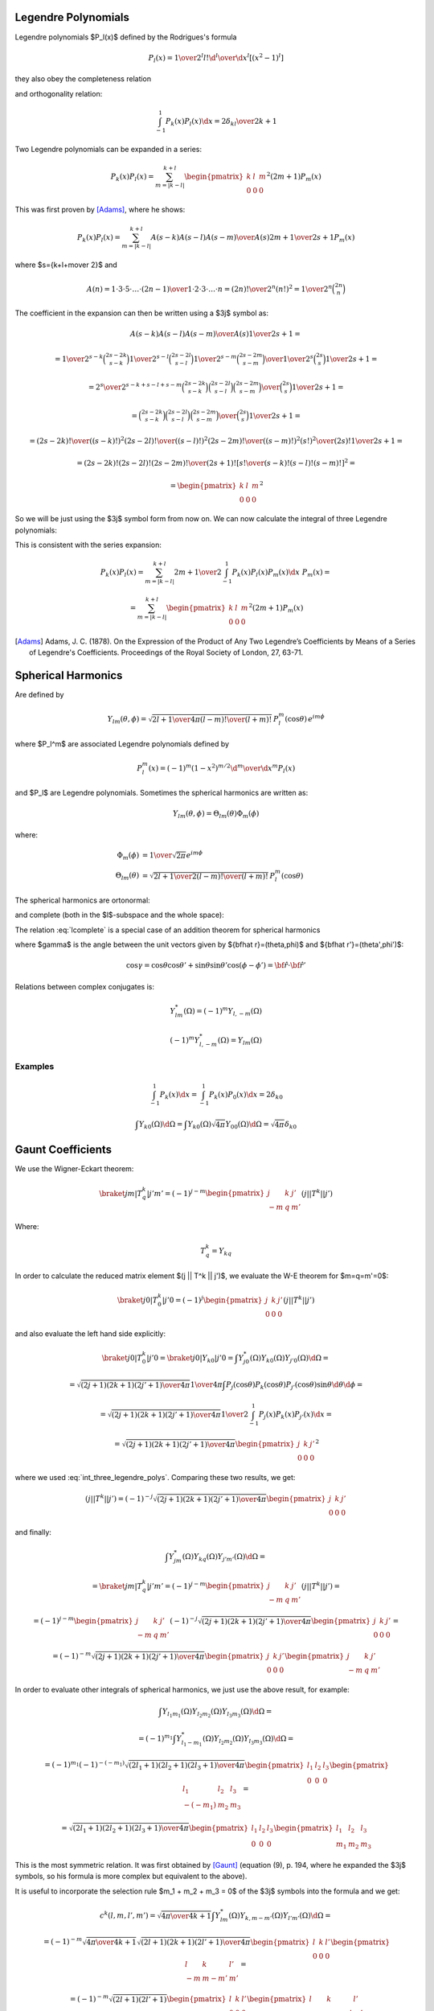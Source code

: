 .. index:: Legendre polynomials

Legendre Polynomials
====================

Legendre polynomials $P_l(x)$ defined by the Rodrigues's formula

.. math::

       P_l(x)={1\over2^l l!}{\d^l\over\d x^l}[(x^2-1)^l]

they also obey the completeness relation

.. math::
    :label: Lorto

       \sum_{l=0}^\infty {2l+1\over2}P_l(x')P_l(x)=\delta(x-x')

and orthogonality relation:

.. math::

    \int_{-1}^1 P_k(x) P_l(x) \d x = {2\delta_{kl} \over 2k+1}

Two Legendre polynomials can be expanded in a series:

.. math::

    P_k(x) P_l(x)
        = \sum_{m=|k-l|}^{k+l}
        \begin{pmatrix} k & l & m \\ 0 & 0 & 0 \end{pmatrix}^2
        (2m+1) P_m(x)

This was first proven by [Adams]_, where he shows:

.. math::

    P_k(x) P_l(x) = \sum_{m=|k-l|}^{k+l} {A(s-k) A(s-l) A(s-m)\over A(s)}
        {2m+1\over 2s+1} P_m(x)

where $s={k+l+m\over 2}$ and

.. math::

    A(n) = {1\cdot3\cdot5 \cdot \dots \cdot (2n-1) \over
        1\cdot 2\cdot 3\cdot \dots \cdot n} =
            {(2n)!\over 2^n (n!)^2} = {1\over 2^n}\binom{2n}{n}

The coefficient in the expansion can then be written using a $3j$ symbol as:

.. math::

    {A(s-k) A(s-l) A(s-m)\over A(s)} {1\over 2s+1} =

    = {
            {1\over2^{s-k}}\binom{2s-2k}{s-k}
            {1\over2^{s-l}}\binom{2s-2l}{s-l}
            {1\over2^{s-m}}\binom{2s-2m}{s-m}
            \over
            {1\over2^{s}}\binom{2s}{s}
        } {1\over 2s+1} =

    = {2^s\over2^{s-k+s-l+s-m}} {
            \binom{2s-2k}{s-k}
            \binom{2s-2l}{s-l}
            \binom{2s-2m}{s-m}
            \over
            \binom{2s}{s}
        } {1\over 2s+1} =

    = {
            \binom{2s-2k}{s-k}
            \binom{2s-2l}{s-l}
            \binom{2s-2m}{s-m}
            \over
            \binom{2s}{s}
        } {1\over 2s+1} =

    = {
            {(2s-2k)! \over ((s-k)!)^2}
            {(2s-2l)! \over ((s-l)!)^2}
            {(2s-2m)! \over ((s-m)!)^2}
            {(s!)^2 \over (2s)!}
        } {1\over 2s+1} =

    = {(2s-2k)! (2s-2l)! (2s-2m)! \over (2s+1)!}
        \left[{s! \over (s-k)! (s-l)! (s-m)!}\right]^2
       =

    = \begin{pmatrix} k & l & m \\ 0 & 0 & 0 \end{pmatrix}^2

So we will be just using the $3j$ symbol form from now on.
We can now calculate the integral of three Legendre polynomials:

.. math::
    :label: int_three_legendre_polys

    \int_{-1}^1 P_k(x) P_l(x) P_m(x) \d x =

    = \int_{-1}^1
        \sum_{n=|k-l|}^{k+l}
        \begin{pmatrix} k & l & n \\ 0 & 0 & 0 \end{pmatrix}^2
        (2n+1) P_n(x)
    P_m(x) \d x =

    =
        \sum_{n=|k-l|}^{k+l}
        \begin{pmatrix} k & l & n \\ 0 & 0 & 0 \end{pmatrix}^2
        (2n+1) {2\delta_{nm}\over 2n+1}
    =

    = 2 \begin{pmatrix} k & l & m \\ 0 & 0 & 0 \end{pmatrix}^2

This is consistent with the series expansion:

.. math::

    P_k(x) P_l(x) = \sum_{m=|k-l|}^{k+l}
        {2m+1\over 2}\int_{-1}^1 P_k(x) P_l(x) P_m(x) \d x\,\,
        P_m(x) =

    = \sum_{m=|k-l|}^{k+l}
        \begin{pmatrix} k & l & m \\ 0 & 0 & 0 \end{pmatrix}^2
        (2m+1) P_m(x)


.. [Adams] Adams, J. C. (1878). On the Expression of the Product of Any Two Legendre’s Coefficients by Means of a Series of Legendre's Coefficients.  Proceedings of the Royal Society of London, 27, 63-71.


.. index:: spherical harmonics

Spherical Harmonics
===================


Are defined by

.. math::

       Y_{lm}(\theta,\phi)=\sqrt{{2l+1\over4\pi}{(l-m)!\over(l+m)!}}\,P_l^m(\cos\theta)\,e^{im\phi}

where $P_l^m$ are associated Legendre polynomials defined by

.. math::

       P_l^m(x)=(-1)^m (1-x^2)^{m/2}{\d^m\over\d x^m} P_l(x)

and $P_l$ are Legendre polynomials. Sometimes the spherical harmonics are
written as:

.. math::

    Y_{lm}(\theta,\phi) = \Theta_{lm}(\theta) \Phi_m(\phi)

where:

.. math::

    \Phi_m(\phi) &= {1\over\sqrt{2\pi}} e^{im\phi} \\
    \Theta_{lm}(\theta) &= \sqrt{{2l+1\over2}{(l-m)!\over(l+m)!}}\,P_l^m(\cos\theta)

The spherical harmonics are ortonormal:

.. math::
    :label: Yorto

       \int Y_{lm}\,Y^*_{l'm'}\,\d\Omega = \int_0^{2\pi}\int_0^{\pi} Y_{lm}(\theta,\phi)\,Y^*_{l'm'}(\theta,\phi)\sin\theta\,\d\theta\,\d\phi = \delta_{mm'}\delta_{ll'}

and complete (both in the $l$-subspace and the whole space):

.. math::
    :label: lcomplete

       \sum_{m=-l}^l|Y_{lm}(\theta,\phi)|^2={2l+1\over4\pi}


.. math::
    :label: Ycomplete

       \sum_{l=0}^\infty\sum_{m=-l}^lY_{lm}(\theta,\phi)Y_{lm}^*(\theta',\phi') ={1\over\sin\theta}\delta(\theta-\theta')\delta(\phi-\phi')= \delta({\bf\hat r}-{\bf\hat r'})

The relation :eq:`lcomplete` is a special case of an addition theorem for spherical harmonics

.. math::
    :label: lsum

       \sum_{m=-l}^lY_{lm}(\theta,\phi)Y_{lm}^*(\theta',\phi')= {2l+1\over 4\pi}P_l(\cos\gamma)

where $\gamma$ is the angle between the unit vectors given by ${\bf\hat r}=(\theta,\phi)$ and ${\bf\hat r'}=(\theta',\phi')$:

.. math::

       \cos\gamma=\cos\theta\cos\theta'+\sin\theta\sin\theta'\cos(\phi-\phi') ={\bf\hat r}\cdot{\bf\hat r'}

Relations between complex conjugates is:

.. math::

    Y_{l m}^*(\Omega) = (-1)^m Y_{l,-m}(\Omega)

    (-1)^m Y_{l,-m}^*(\Omega) = Y_{lm}(\Omega)

Examples
~~~~~~~~

.. math::

    \int_{-1}^1 P_k(x) \d x
        = \int_{-1}^1 P_k(x) P_0(x) \d x
        = 2\delta_{k0}

    \int Y_{k0}(\Omega) \d \Omega
        = \int Y_{k0}(\Omega) \sqrt{4\pi} Y_{00}(\Omega) \d \Omega
        = \sqrt{4\pi} \delta_{k0}


Gaunt Coefficients
==================

We use the Wigner-Eckart theorem:

.. math::

    \braket{j m | T^k_q | j' m'} = (-1)^{j-m}
        \begin{pmatrix} j & k & j' \\ -m & q & m' \end{pmatrix}
        (j || T^k || j')

Where:

.. math::

    T^k_q = Y_{k q}

In order to calculate the reduced matrix element $(j || T^k || j')$, we
evaluate the W-E theorem for $m=q=m'=0$:

.. math::

    \braket{j 0 | T^k_0 | j' 0} = (-1)^{j}
        \begin{pmatrix} j & k & j' \\ 0 & 0 & 0 \end{pmatrix}
        (j || T^k || j')

and also evaluate the left hand side explicitly:

.. math::

    \braket{j 0 | T^k_0 | j' 0}
        = \braket{j 0 | Y_{k 0} | j' 0}
        = \int Y_{j0}^*(\Omega) Y_{k0}(\Omega) Y_{j'0}(\Omega) \d \Omega =

    = \sqrt{(2j+1)(2k+1)(2j'+1)\over 4\pi} {1\over 4\pi}
        \int P_j(\cos\theta) P_k(\cos\theta) P_{j'}(\cos\theta) \sin\theta
            \d \theta \d \phi =

    = \sqrt{(2j+1)(2k+1)(2j'+1)\over 4\pi} {1\over 2}
        \int_{-1}^1 P_j(x) P_k(x) P_{j'}(x) \d x =

    = \sqrt{(2j+1)(2k+1)(2j'+1)\over 4\pi}
        \begin{pmatrix} j & k & j' \\ 0 & 0 & 0 \end{pmatrix}^2

where we used :eq:`int_three_legendre_polys`.
Comparing these two results, we get:

.. math::

    (j || T^k || j') = (-1)^{-j}
        \sqrt{(2j+1)(2k+1)(2j'+1)\over 4\pi}
        \begin{pmatrix} j & k & j' \\ 0 & 0 & 0 \end{pmatrix}

and finally:

.. math::

    \int Y_{jm}^*(\Omega) Y_{kq}(\Omega) Y_{j'm'}(\Omega) \d \Omega =

    =\braket{j m | T^k_q | j' m'} = (-1)^{j-m}
        \begin{pmatrix} j & k & j' \\ -m & q & m' \end{pmatrix}
        (j || T^k || j') =

    = (-1)^{j-m}
        \begin{pmatrix} j & k & j' \\ -m & q & m' \end{pmatrix}
        (-1)^{-j}
        \sqrt{(2j+1)(2k+1)(2j'+1)\over 4\pi}
        \begin{pmatrix} j & k & j' \\ 0 & 0 & 0 \end{pmatrix} =

    = (-1)^{-m}
        \sqrt{(2j+1)(2k+1)(2j'+1)\over 4\pi}
        \begin{pmatrix} j & k & j' \\ 0 & 0 & 0 \end{pmatrix}
        \begin{pmatrix} j & k & j' \\ -m & q & m' \end{pmatrix}

In order to evaluate other integrals of spherical harmonics, we just use the
above result, for example:

.. math::

    \int Y_{l_1 m_1}(\Omega) Y_{l_2 m_2}(\Omega) Y_{l_3 m_3}(\Omega) \d\Omega =

    =(-1)^{m_1}\int Y_{l_1 -m_1}^*(\Omega) Y_{l_2 m_2}(\Omega)
        Y_{l_3 m_3}(\Omega) \d\Omega=

    =(-1)^{m_1}
    (-1)^{-(-m_1)}
        \sqrt{(2l_1+1)(2l_2+1)(2l_3+1)\over 4\pi}
        \begin{pmatrix} l_1 & l_2 & l_3 \\ 0 & 0 & 0 \end{pmatrix}
        \begin{pmatrix} l_1 & l_2 & l_3 \\ -(-m_1) & m_2 & m_3 \end{pmatrix}=

    = \sqrt{(2l_1+1)(2l_2+1)(2l_3+1)\over 4\pi}
        \begin{pmatrix} l_1 & l_2 & l_3 \\ 0 & 0 & 0 \end{pmatrix}
        \begin{pmatrix} l_1 & l_2 & l_3 \\ m_1 & m_2 & m_3 \end{pmatrix}

This is the most symmetric relation. It was first obtained by [Gaunt]_
(equation (9), p. 194, where he expanded the $3j$ symbols, so his formula is
more complex but equivalent to the above).

It is useful to incorporate
the selection rule $m_1 + m_2 + m_3 = 0$ of the $3j$ symbols into the formula
and we get:

.. math::

    c^k(l, m, l', m') =
        \sqrt{4\pi \over 4k+1}
    \int Y_{lm}^*(\Omega) Y_{k, m-m'}(\Omega) Y_{l'm'}(\Omega) \d\Omega =

    = (-1)^{-m}
        \sqrt{4\pi \over 4k+1}
        \sqrt{(2l+1)(2k+1)(2l'+1)\over 4\pi}
        \begin{pmatrix} l & k & l' \\ 0 & 0 & 0 \end{pmatrix}
        \begin{pmatrix} l & k & l' \\ -m & m-m' & m' \end{pmatrix} =

    = (-1)^{-m}
        \sqrt{(2l+1)(2l'+1)}
        \begin{pmatrix} l & k & l' \\ 0 & 0 & 0 \end{pmatrix}
        \begin{pmatrix} l & k & l' \\ -m & m-m' & m' \end{pmatrix}

From the other selection rules of the $3j$ symbols it follows, that
the $c^k(l, m, l', m')$ coefficients are nonzero only when:

.. math::

    |l-l'| \le k \le l + l'

    l+l'+k = \mbox{even integer}

.. [Gaunt] Gaunt, J. A. (1929). The Triplets of Helium. Philosophical Transactions of the Royal Society of London, 228, 151-196.


Example I
~~~~~~~~~

.. math::

    c^0(l, m, l', m')
        =\sqrt{4\pi}
    \int Y_{lm}^*(\Omega) Y_{00}(\Omega) Y_{l'm'}(\Omega) \d\Omega
        =\delta_{l l'}\delta_{m m'}

Example II
~~~~~~~~~~

.. math::

    \sum_{m=-l}^l c^k(l, m, l, m)
        = \sum_m
        \sqrt{4\pi \over 4k+1}
        \int Y_{lm}^*(\Omega) Y_{k0}(\Omega) Y_{lm}(\Omega) \d\Omega =

        =
        \sqrt{4\pi \over 4k+1}
        \int \sum_m |Y_{lm}(\Omega)|^2 Y_{k0}(\Omega) \d\Omega =

        =
        \sqrt{4\pi \over 4k+1}
        {2l+1\over 4\pi} \int Y_{k0}(\Omega) \d\Omega =

        =
        \sqrt{4\pi \over 4k+1}
        {2l+1\over 4\pi}
        \sqrt{4\pi} \delta_{k0} =

        =
        (2l+1) \delta_{k0}

Example III
~~~~~~~~~~~

.. math::

    c^k(l, m, l', m') =
        \sqrt{4\pi \over 4k+1}
    \int Y_{lm}^*(\Omega) Y_{k, m-m'}(\Omega) Y_{l'm'}(\Omega) \d\Omega =

    = \sqrt{4\pi \over 4k+1}
    \int \Theta_{lm}\Phi_m^* \Theta_{k, m-m'}\Phi_{m-m'} \Theta_{l'm'}\Phi_{m'}
        \sin\theta \d\theta \d\phi =

    = \sqrt{4\pi \over 4k+1}
    \int_0^\pi \Theta_{lm} \Theta_{k, m-m'} \Theta_{l'm'} \sin\theta \d\theta
    \int_0^{2\pi} \Phi_m^* \Phi_{m-m'} \Phi_{m'} \d\phi =

    = \sqrt{4\pi \over 4k+1}
    \int_0^\pi \Theta_{lm} \Theta_{k, m-m'} \Theta_{l'm'} \sin\theta \d\theta
    \left(1\over\sqrt{2\pi}\right)^3
    \int_0^{2\pi} e^{-im\phi} e^{i(m-m')\phi} e^{im'\phi} \d\phi =

    = \sqrt{4\pi \over 4k+1}
    \int_0^\pi \Theta_{lm} \Theta_{k, m-m'} \Theta_{l'm'} \sin\theta \d\theta
    \left(1\over\sqrt{2\pi}\right)^3
    \int_0^{2\pi} \!\!\!\d\phi =

    = \sqrt{2\over 4k+1}
    \int_0^\pi \Theta_{lm} \Theta_{k, m-m'} \Theta_{l'm'} \sin\theta \d\theta

Example IV
~~~~~~~~~~

.. math::

    c^k(l, -m, l', -m') =

    = (-1)^{m}
        \sqrt{(2l+1)(2l'+1)}
        \begin{pmatrix} l & k & l' \\ 0 & 0 & 0 \end{pmatrix}
        \begin{pmatrix} l & k & l' \\ m & -m+m' & -m' \end{pmatrix} =

    = (-1)^{m}(-1)^{l+k+l'}
        \sqrt{(2l+1)(2l'+1)}
        \begin{pmatrix} l & k & l' \\ 0 & 0 & 0 \end{pmatrix}
        \begin{pmatrix} l & k & l' \\ -m & m-m' & m' \end{pmatrix} =

    = (-1)^{-m}
        \sqrt{(2l+1)(2l'+1)}
        \begin{pmatrix} l & k & l' \\ 0 & 0 & 0 \end{pmatrix}
        \begin{pmatrix} l & k & l' \\ -m & m-m' & m' \end{pmatrix} =

    c^k(l, m, l', m')

Where we used the fact, that $l+k+l'$ is an even integer and
$(-1)^m=(-1)^{-m}$. $c^k$ is not symmetric in $l m$ and $l' m'$:

.. math::

    c^k(l', m', l, m)

    = (-1)^{-m'}
        \sqrt{(2l'+1)(2l+1)}
        \begin{pmatrix} l' & k & l \\ 0 & 0 & 0 \end{pmatrix}
        \begin{pmatrix} l' & k & l \\ -m' & m'-m & m \end{pmatrix} =

    = (-1)^{-m'}
        \sqrt{(2l+1)(2l'+1)}
        \begin{pmatrix} l & k & l' \\ 0 & 0 & 0 \end{pmatrix}
        \begin{pmatrix} l & k & l' \\ m & m'-m & -m' \end{pmatrix} =

    = (-1)^{-m'}
        \sqrt{(2l+1)(2l'+1)}
        \begin{pmatrix} l & k & l' \\ 0 & 0 & 0 \end{pmatrix}
        \begin{pmatrix} l & k & l' \\ -m & m-m' & m' \end{pmatrix} =

    = (-1)^{m-m'} (-1)^{-m}
        \sqrt{(2l+1)(2l'+1)}
        \begin{pmatrix} l & k & l' \\ 0 & 0 & 0 \end{pmatrix}
        \begin{pmatrix} l & k & l' \\ -m & m-m' & m' \end{pmatrix} =

    = (-1)^{m-m'} c^k(l, m, l', m')

Few other identities:

.. math::

    c^k(l, 0, l', 0)
        = \sqrt{(2l+1)(2l'+1)}
            \begin{pmatrix} l & k & l' \\ 0 & 0 & 0 \end{pmatrix}^2

    \begin{pmatrix} l & k & l' \\ 0 & 0 & 0 \end{pmatrix}^2
        = {c^k(l, 0, l', 0) \over \sqrt{(2l+1)(2l'+1)}}
        = {c^{l'}(l, 0, k, 0) \over \sqrt{(2l+1)(2k+1)}}
        = {c^{l}(l', 0, k, 0) \over \sqrt{(2l'+1)(2k+1)}}

    c^k(l, 0, l', 0) = c^k(l', 0, l, 0)

Example V
~~~~~~~~~

.. math::

    \sum_{m'} \left(c^k(l, m, l', m')\right)^2 =

        = \sum_{m'}
        (2l+1)(2l'+1)
        \begin{pmatrix} l & k & l' \\ 0 & 0 & 0 \end{pmatrix}^2
        \begin{pmatrix} l & k & l' \\ -m & m-m' & m' \end{pmatrix}^2 =

        =
        (2l+1)(2l'+1)
        \begin{pmatrix} l & k & l' \\ 0 & 0 & 0 \end{pmatrix}^2
        \sum_{m'}
        \begin{pmatrix} l & k & l' \\ -m & m-m' & m' \end{pmatrix}^2 =

        =
        (2l+1)(2l'+1)
        \begin{pmatrix} l & k & l' \\ 0 & 0 & 0 \end{pmatrix}^2
        {1\over 2l+1} =

        =
        (2l'+1)
        \begin{pmatrix} l & k & l' \\ 0 & 0 & 0 \end{pmatrix}^2
        =

        =\sqrt{2l'+1\over 2l+1} c^k(l', 0, l, 0)


.. _five_spherical_harmonics:

Example VI
~~~~~~~~~~

.. math::
    :label: five_spherical_harmonics

    \sum_{m'}\sum_{q}\int
            Y_{l'm'}(\Omega)
            Y_{l'm'}^*(\Omega')
            Y_{kq}(\Omega)
            Y_{kq}^*(\Omega')
            Y_{lm}(\Omega')
            \d \Omega' =

    =\int
            {2l'+1\over 4\pi} P_{l'}({\bf \hat x}\cdot{\bf \hat x}')
            {2k+1\over 4\pi} P_k({\bf \hat x}\cdot{\bf \hat x}')
            Y_{lm}(\Omega')
            \d \Omega' =

    =\int
            {2l'+1\over 4\pi}
            {2k+1\over 4\pi}
            \sum_{\lambda=|l'-k|}^{\lambda=l'+k}
                \sqrt{2\lambda+1\over 2l'+1} c^k(l', 0, \lambda, 0)
                {4\pi \over 2\lambda+1}
                \sum_{\mu=-\lambda}^\lambda
                Y_{\lambda\mu}^*(\Omega')
                Y_{\lambda\mu}(\Omega)
            Y_{lm}(\Omega')
            \d \Omega' =

    =
            {2l'+1\over 4\pi}
            {2k+1\over 4\pi}
            \sum_{\lambda=|l'-k|}^{\lambda=l'+k}
                \sqrt{2\lambda+1\over 2l'+1} c^k(l', 0, \lambda, 0)
                {4\pi \over 2\lambda+1}
                \sum_{\mu=-\lambda}^\lambda
                Y_{\lambda\mu}(\Omega)
            \delta_{\lambda l}
            \delta_{\mu m}
            =

    =
            {2k+1\over 4\pi}
                \sqrt{2l'+1\over 2l+1} c^k(l', 0, l, 0)
                Y_{lm}(\Omega)


Where we used the following identities:

.. math::

    \sum_{m'}
        Y_{l'm'}(\Omega)
        Y_{l'm'}^*(\Omega')
    = {2l'+1\over 4\pi} P_{l'}({\bf \hat x}\cdot{\bf \hat x}')

    \sum_{q}
        Y_{kq}(\Omega)
        Y_{kq}^*(\Omega')
    = {2k+1\over 4\pi} P_k({\bf \hat x}\cdot{\bf \hat x}')

    P_k({\bf \hat x}\cdot{\bf \hat x}')P_{l'}({\bf \hat x}\cdot{\bf \hat x}')
    = \sum_{\lambda=|l'-k|}^{l'+k}
        \begin{pmatrix} k & l' & \lambda \\ 0 & 0 & 0 \end{pmatrix}^2
        (2\lambda+1) P_\lambda({\bf \hat x}\cdot{\bf \hat x}') =

        = \sum_{\lambda=|l'-k|}^{\lambda=l'+k}
            \sqrt{2\lambda+1\over 2l'+1} c^k(l', 0, \lambda, 0)
            P_\lambda({\bf \hat x}\cdot{\bf \hat x}') =

    = \sum_{\lambda=|l'-k|}^{\lambda=l'+k}
        \sqrt{2\lambda+1\over 2l'+1} c^k(l', 0, \lambda, 0)
        {4\pi \over 2\lambda+1}
        \sum_{\mu=-\lambda}^\lambda
        Y_{\lambda\mu}^*(\Omega')
        Y_{\lambda\mu}(\Omega)

Note: using the integral of 3 spherical harmonics directly in
:eq:`five_spherical_harmonics`:

.. math::

    \sum_{m'}\sum_{q}\int
            Y_{l'm'}(\Omega)
            Y_{l'm'}^*(\Omega')
            Y_{kq}(\Omega)
            Y_{kq}^*(\Omega')
            Y_{lm}(\Omega')
            \d \Omega' =

    =\sum_{m'}
            Y_{l'm'}(\Omega)
            Y_{k, m-m'}(\Omega)
            \sqrt{4\pi\over 2k+1}
            c^k(l, m, l', m')

doesn't straightforwardly lead to the final result, as it is not obvious how to
simplify things further.


Wigner 3j Symbols
=================

Relation between the Wigner $3j$ symbols and Clebsch-Gordan coefficients:

.. math::

    \begin{pmatrix} j_1 & j_2 & j_3 \\ m_1 & m_2 & m_3 \end{pmatrix}
        = {(-1)^{j_1-j_2-m_3}\over \sqrt{2j_3+1}}
            (j_1 m_1 j_2 m_2 | j_3 -m_3)

    (j_1 m_1 j_2 m_2 | j_3 m_3)
        = (-1)^{j_1-j_2+m_3}\sqrt{2j_3+1}
        \begin{pmatrix} j_1 & j_2 & j_3 \\ m_1 & m_2 & -m_3 \end{pmatrix}

They are nonzero only when:

.. math::

    m_1 + m_2 + m_3 = 0

    j_1+j_2+j_3 = \mbox{integer (or even integer if $m_1=m_2=m_3=0$)}

    |m_i| \le j_i

    |j_1-j_2| \le j_3 \le j_1+j_2

They have lots of symmetries. The $3j$ symbol is invariant for an even
permutation of columns:

.. math::

    \begin{pmatrix} j_1 & j_2 & j_3 \\ m_1 & m_2 & m_3 \end{pmatrix} =

        = \begin{pmatrix} j_2 & j_3 & j_1 \\ m_2 & m_3 & m_1 \end{pmatrix} =

        = \begin{pmatrix} j_3 & j_1 & j_2 \\ m_3 & m_1 & m_2 \end{pmatrix}

For an odd permutation of columns it changes sign if $j_1+j_2+j+3$ is an odd
integer:

.. math::

    \begin{pmatrix} j_1 & j_2 & j_3 \\ m_1 & m_2 & m_3 \end{pmatrix} =

        = (-1)^{j_1+j_2+j_3}
        \begin{pmatrix} j_2 & j_1 & j_3 \\ m_2 & m_1 & m_3 \end{pmatrix} =

        = (-1)^{j_1+j_2+j_3}
        \begin{pmatrix} j_1 & j_3 & j_2 \\ m_1 & m_3 & m_2 \end{pmatrix} =

        = (-1)^{j_1+j_2+j_3}
        \begin{pmatrix} j_3 & j_2 & j_1 \\ m_3 & m_2 & m_1 \end{pmatrix}

and the same if you change the sign of the second row:

.. math::

    \begin{pmatrix} j_1 & j_2 & j_3 \\ m_1 & m_2 & m_3 \end{pmatrix} =

        = (-1)^{j_1+j_2+j_3}
        \begin{pmatrix} j_1 & j_2 & j_3 \\ -m_1 & -m_2 & -m_3 \end{pmatrix}

Orthogonality relations:

.. math::

    \sum_{m_1 m_2}
    \begin{pmatrix} j_1 & j_2 & j \\ m_1 & m_2 & m \end{pmatrix}
    \begin{pmatrix} j_1 & j_2 & j' \\ m_1 & m_2 & m' \end{pmatrix} =
        {\delta_{jj'}\delta_{mm'}
            \over
        2j+1}

As a special case, we get:

.. math::
    :label: 3j-square-sum

    \sum_{m'}
    \begin{pmatrix} l & k & l' \\ -m & m-m' & m' \end{pmatrix}^2
    =
        {1 \over 2l+1}

Here is a script to check that the equation :eq:`3j-square-sum` works::

    from sympy import S
    from sympy.physics.wigner import wigner_3j

    def doit(l, k, lp, m):
        s = 0
        for mp in range(-lp, lp+1):
            s += wigner_3j(l, k, lp, -m, m-mp, mp)**2
        print "%2d %2d %2d %2d  " % (l, k, lp, m), s, " ", S(1)/(2*l+1)

    k = 4
    lp = 3
    print " l  k  lp m:  lhs   rhs"
    for l in range(1, 6):
        for m in range(-l, l+1):
            doit(l, k, lp, m)

it prints::

     l  k  lp m:  lhs   rhs
     1  4  3 -1   1/3   1/3
     1  4  3  0   1/3   1/3
     1  4  3  1   1/3   1/3
     2  4  3 -2   1/5   1/5
     2  4  3 -1   1/5   1/5
     2  4  3  0   1/5   1/5
     2  4  3  1   1/5   1/5
     2  4  3  2   1/5   1/5
     3  4  3 -3   1/7   1/7
     3  4  3 -2   1/7   1/7
     3  4  3 -1   1/7   1/7
     3  4  3  0   1/7   1/7
     3  4  3  1   1/7   1/7
     3  4  3  2   1/7   1/7
     3  4  3  3   1/7   1/7
     4  4  3 -4   1/9   1/9
     4  4  3 -3   1/9   1/9
     4  4  3 -2   1/9   1/9
     4  4  3 -1   1/9   1/9
     4  4  3  0   1/9   1/9
     4  4  3  1   1/9   1/9
     4  4  3  2   1/9   1/9
     4  4  3  3   1/9   1/9
     4  4  3  4   1/9   1/9
     5  4  3 -5   1/11   1/11
     5  4  3 -4   1/11   1/11
     5  4  3 -3   1/11   1/11
     5  4  3 -2   1/11   1/11
     5  4  3 -1   1/11   1/11
     5  4  3  0   1/11   1/11
     5  4  3  1   1/11   1/11
     5  4  3  2   1/11   1/11
     5  4  3  3   1/11   1/11
     5  4  3  4   1/11   1/11
     5  4  3  5   1/11   1/11


.. index:: multipole expansion

Multipole expansion
===================

Assuming $r' \ll r$:


.. math::

    {1\over |{\bf r}-{\bf r'}|} ={1\over \sqrt{({\bf r}-{\bf r'})^2}} ={1\over \sqrt{r^2-2{\bf r}\cdot {\bf r'} + r'^2}} ={1\over r\sqrt{1-2\left(r'\over r\right){\bf\hat r}\cdot {\bf\hat r'} + \left(r'\over r\right)^2}} =

    ={1\over r}\sum_{l=0}^\infty\left(r'\over r\right)^l P_l({\bf\hat r}\cdot {\bf\hat r'}) =

    ={1\over r}\left( P_0({\bf\hat r}\cdot {\bf\hat r'}) + P_1({\bf\hat r}\cdot {\bf\hat r'}){r'\over r} + P_2({\bf\hat r}\cdot {\bf\hat r'})\left(r'\over r\right)^2 + O\left(r'^3\over r^3\right) \right) =

    ={1\over r}\left( 1 + {\bf\hat r}\cdot {\bf\hat r'} {r'\over r} + \half\left(3({\bf\hat r}\cdot {\bf\hat r'})^2-1\right)\left(r'\over r\right)^2 + O\left(r'^3\over r^3\right) \right) =

    ={1\over r} +{{\bf r}\cdot {\bf r'}\over r^3} +{3({\bf r}\cdot {\bf r'})^2-r^2r'^2\over 2r^5} + O\left(r'^3\over r^4\right)

We can also use the formula:

.. math::

    \sum_m \braket{{\bf\hat r}|lm}\braket{lm|{\bf\hat r}'}
        ={2l+1 \over 4\pi} \braket{{\bf\hat r}\cdot{\bf\hat r'}|P_l}

and rewrite the expansion using spherical harmonics:

.. math::

    {1\over |{\bf r}-{\bf r'}|} ={1\over r}\sum_{l=0}^\infty\left(r'\over r\right)^l P_l({\bf\hat r}\cdot {\bf\hat r'}) =

    ={1\over r}\sum_{l,m}\left(r'\over r\right)^l {4\pi\over 2l+1}\braket{{\bf\hat r}|lm}\braket{lm|{\bf\hat r}'}
    ={1\over r}\sum_{l,m}\left(r'\over r\right)^l {4\pi\over 2l+1}Y_{lm}({\bf\hat r})Y_{lm}^*({\bf\hat r}')

Assuming $r' \gg r$ we get:

.. math::

    {1\over |{\bf r}-{\bf r'}|} ={1\over r'}\sum_{l=0}^\infty\left(r\over r'\right)^l P_l({\bf\hat r}\cdot {\bf\hat r'}) =

    = {1\over r'}\sum_{l,m}\left(r\over r'\right)^l
    {4\pi\over 2l+1}Y_{lm}({\bf\hat r})Y_{lm}^*({\bf\hat r}')

We can combine the two formulas by introducing $r_{>} = \max(r, r')$ and
$r_{<} = \min(r, r')$ and then for any $r$ and $r'$ we get:

.. math::

    {1\over |{\bf r}-{\bf r'}|}
        ={1\over r_{>}}\sum_{l=0}^\infty\left(r_{<}\over r_{>}\right)^l P_l({\bf\hat r}\cdot {\bf\hat r'}) =

        = {1\over r_{>}}\sum_{l,m}\left(r_{<}\over r_{>}\right)^l
            {4\pi\over 2l+1}Y_{lm}({\bf\hat r})Y_{lm}^*({\bf\hat r}') =

        = \sum_{l,m}{r_{<}^l\over r_{>}^{l+1}}
            {4\pi\over 2l+1}Y_{lm}({\bf\hat r})Y_{lm}^*({\bf\hat r}')
